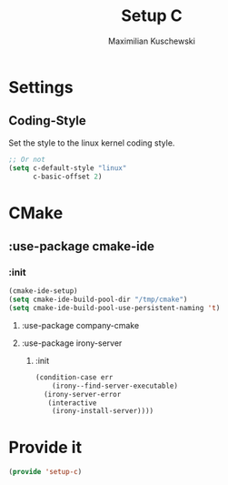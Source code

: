 #+TITLE: Setup C
#+DESCRIPTION: Setup C mode and C-specific settings
#+AUTHOR: Maximilian Kuschewski
#+PROPERTY: my-file-type emacs-config

* Settings
** Coding-Style
Set the style to the linux kernel coding style.
#+begin_src emacs-lisp
;; Or not
(setq c-default-style "linux"
      c-basic-offset 2)
#+end_src
* CMake
** :use-package cmake-ide
*** :init
#+begin_src emacs-lisp
(cmake-ide-setup)
(setq cmake-ide-build-pool-dir "/tmp/cmake")
(setq cmake-ide-build-pool-use-persistent-naming 't)
#+end_src
**** :use-package company-cmake
**** :use-package irony-server
***** :init
#+begin_src emacs-lisp
(condition-case err
    (irony--find-server-executable)
  (irony-server-error
   (interactive
    (irony-install-server))))
#+end_src

* Provide it
#+begin_src emacs-lisp
(provide 'setup-c)
#+end_src
